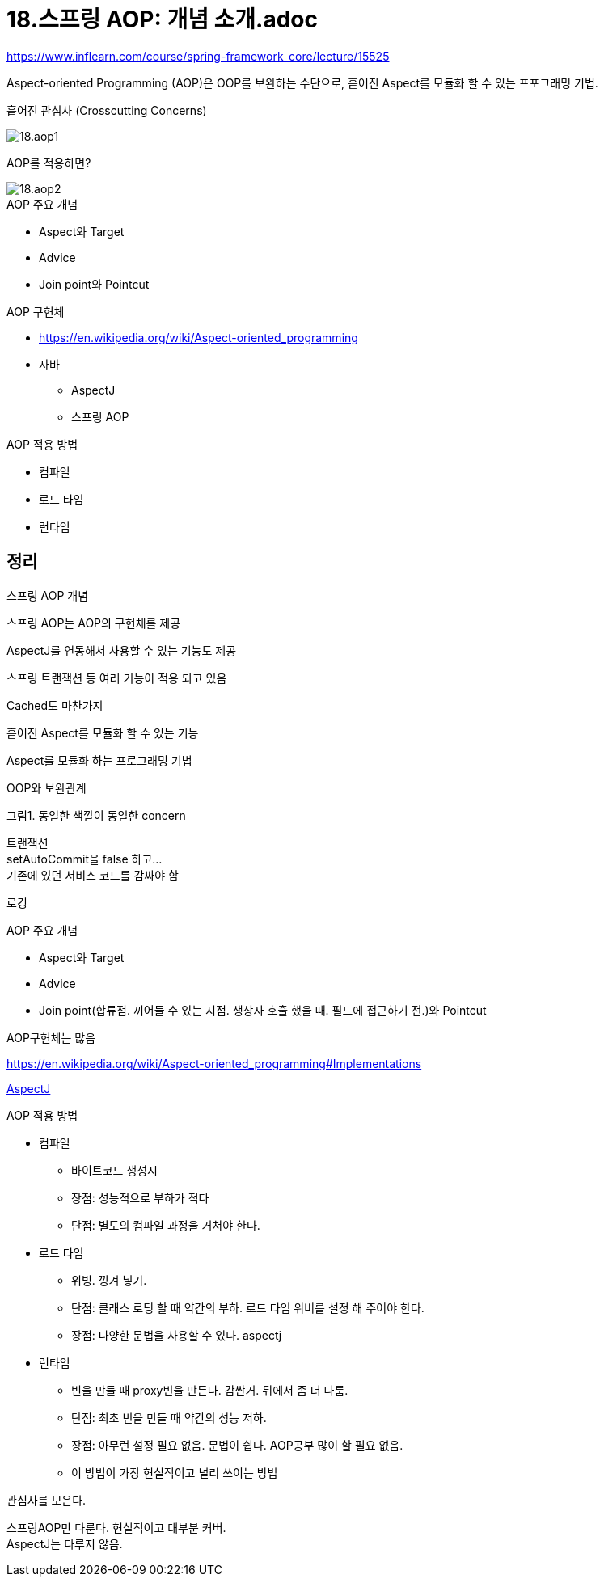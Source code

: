 = 18.스프링 AOP: 개념 소개.adoc

https://www.inflearn.com/course/spring-framework_core/lecture/15525

Aspect-oriented Programming (AOP)은 OOP를 보완하는 수단으로, 흩어진 Aspect를 모듈화 할 수 있는 프포그래밍 기법.

흩어진 관심사 (Crosscutting Concerns)

image::18.aop1.png[]

AOP를 적용하면?

image::18.aop2.png[]

.AOP 주요 개념
* Aspect와 Target
* Advice
* Join point와 Pointcut

.AOP 구현체
* https://en.wikipedia.org/wiki/Aspect-oriented_programming
* 자바
** AspectJ
** 스프링 AOP

.AOP 적용 방법
* 컴파일
* 로드 타임
* 런타임


== 정리
스프링 AOP 개념

스프링 AOP는 AOP의 구현체를 제공

AspectJ를 연동해서 사용할 수 있는 기능도 제공

스프링 트랜잭션 등 여러 기능이 적용 되고 있음

Cached도 마찬가지

흩어진 Aspect를 모듈화 할 수 있는 기능

Aspect를 모듈화 하는 프로그래밍 기법

OOP와 보완관계

그림1. 동일한 색깔이 동일한 concern

:hardbreaks:
트랜잭션
setAutoCommit을 false 하고...
기존에 있던 서비스 코드를 감싸야 함

로깅


.AOP 주요 개념
* Aspect와 Target
* Advice
* Join point(합류점. 끼어들 수 있는 지점. 생상자 호출 했을 때. 필드에 접근하기 전.)와 Pointcut

AOP구현체는 많음

https://en.wikipedia.org/wiki/Aspect-oriented_programming#Implementations

https://en.wikipedia.org/wiki/AspectJ[AspectJ]



.AOP 적용 방법
* 컴파일
** 바이트코드 생성시
** 장점: 성능적으로 부하가 적다
** 단점: 별도의 컴파일 과정을 거쳐야 한다.
* 로드 타임
** 위빙. 낑겨 넣기.
** 단점: 클래스 로딩 할 때 약간의 부하. 로드 타임 위버를 설정 해 주어야 한다.
** 장점: 다양한 문법을 사용할 수 있다. aspectj
* 런타임
** 빈을 만들 때 proxy빈을 만든다. 감싼거. 뒤에서 좀 더 다룸.
** 단점: 최초 빈을 만들 때 약간의 성능 저하.
** 장점: 아무런 설정 필요 없음. 문법이 쉽다. AOP공부 많이 할 필요 없음.
** 이 방법이 가장 현실적이고 널리 쓰이는 방법


관심사를 모은다.


스프링AOP만 다룬다. 현실적이고 대부분 커버.
AspectJ는 다루지 않음.
